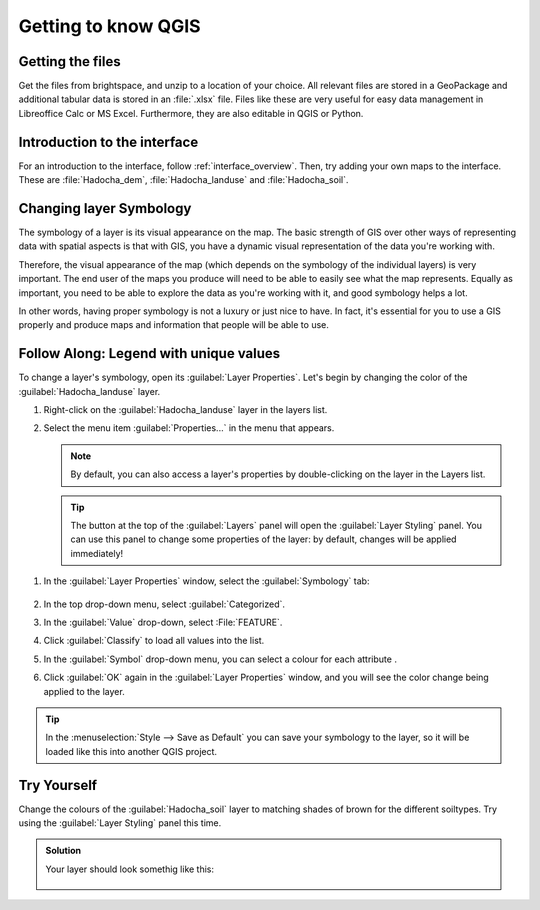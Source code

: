 ====================
Getting to know QGIS
====================

|basic| Getting the files
-------------------------

.. todo: See if we can get this from the Git repository - need to allow sharing
   from WU(R)


Get the files from brightspace, and unzip to a location of your choice. All
relevant files are stored in a GeoPackage and additional tabular data is stored
in an :file:`.xlsx` file. Files like these are very useful for easy data
management in Libreoffice Calc or MS Excel. Furthermore, they are also editable
in QGIS or Python.


|basic| Introduction to the interface
-------------------------------------

For an introduction to the interface, follow :ref:`interface_overview`. 
Then, try adding your own maps to the interface. These are
:file:`Hadocha_dem`, :file:`Hadocha_landuse` and :file:`Hadocha_soil`.

|basic| Changing layer Symbology
--------------------------------
.. note:
   this section has been largely copied from the training manual.

The symbology of a layer is its visual appearance on the map.
The basic strength of GIS over other ways of representing data with spatial
aspects is that with GIS, you have a dynamic visual representation of the data
you're working with.

Therefore, the visual appearance of the map (which depends on the symbology of
the individual layers) is very important. The end user of the maps you produce
will need to be able to easily see what the map represents. Equally as
important, you need to be able to explore the data as you're working with it,
and good symbology helps a lot.

In other words, having proper symbology is not a luxury or just nice to have.
In fact, it's essential for you to use a GIS properly and produce maps and
information that people will be able to use.

|basic| |FA| Legend with unique values
-------------------------------------------------------------------------------

To change a layer's symbology, open its :guilabel:`Layer Properties`. Let's
begin by changing the color of the :guilabel:`Hadocha_landuse` layer.

#. Right-click on the :guilabel:`Hadocha_landuse` layer in the layers list.
#. Select the menu item :guilabel:`Properties...` in the menu that appears.

   .. note:: By default, you can also access a layer's properties by
     double-clicking on the layer in the Layers list.

   .. tip:: The |symbology| button at the top of the :guilabel:`Layers`
     panel will open the :guilabel:`Layer Styling` panel. You can use this
     panel to change some properties of the layer: by default, changes will be
     applied immediately!

1. In the :guilabel:`Layer Properties` window, select the |symbology|
   :guilabel:`Symbology` tab:

   .. figure:: img/layer_properties_style.png
      :align: center

2. In the top drop-down menu, select |categorizedSymbol|:guilabel:`Categorized`.
3. In the :guilabel:`Value` drop-down, select |text|:File:`FEATURE`.
4. Click :guilabel:`Classify` to load all values into the list.
5. In the :guilabel:`Symbol` drop-down menu, you can select a colour for each
   attribute |selectColor|.
6. Click :guilabel:`OK` again in the :guilabel:`Layer Properties` window, and
   you will see the color change being applied to the layer.

.. tip::
   In the :menuselection:`Style --> Save as Default` you can save your symbology
   to the layer, so it will be loaded like this into another QGIS project.

|basic| |TY|
-------------------------------------------------------------------------------

Change the colours of the :guilabel:`Hadocha_soil` layer to matching shades of
brown for the different soiltypes. Try using the :guilabel:`Layer Styling` panel
this time.

.. admonition:: Solution
   :class: dropdown

   Your layer should look somethig like this:

   .. figure:: img/soil_symbology.png
      :align: center


.. Substitutions definitions - AVOID EDITING PAST THIS LINE
   This will be automatically updated by the find_set_subst.py script.
   If you need to create a new substitution manually,
   please add it also to the substitutions.txt file in the
   source folder.

.. |FA| replace:: Follow Along:
.. |TY| replace:: Try Yourself
.. |basic| image:: /static/common/basic.png
.. |categorizedSymbol| image:: /static/common/rendererCategorizedSymbol.png
   :width: 1.5em
.. |selectColor| image:: /static/common/selectcolor.png
.. |symbology| image:: /static/common/symbology.png
   :width: 2em
.. |text| image:: /static/common/text.png
   :width: 1.5em
